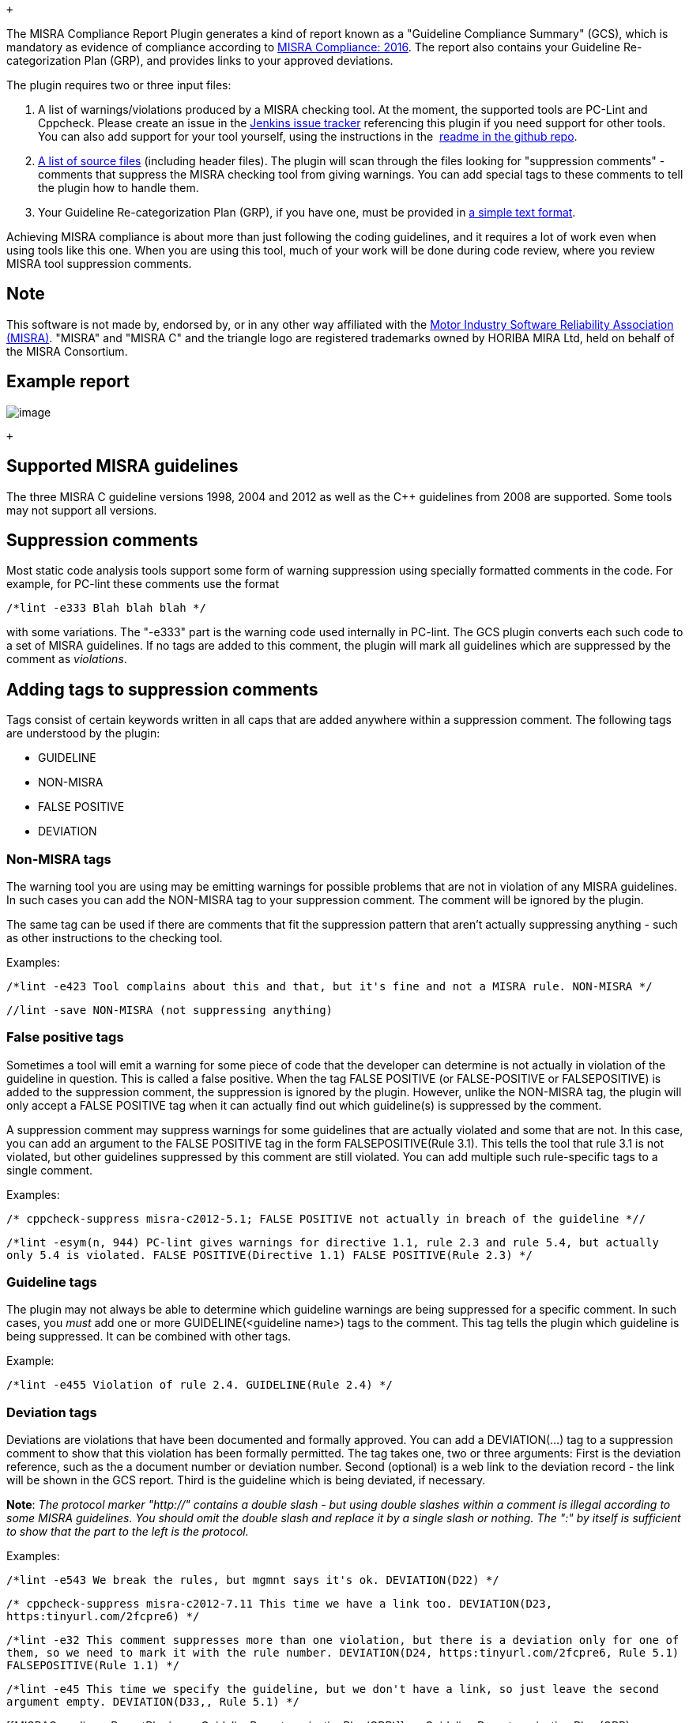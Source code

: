  +

The MISRA Compliance Report Plugin generates a kind of report known as a
"Guideline Compliance Summary" (GCS), which is mandatory as evidence of
compliance according
to https://www.misra.org.uk/LinkClick.aspx?fileticket=w_Syhpkf7xA%3D&tabid=57[MISRA
Compliance: 2016]. The report also contains your Guideline
Re-categorization Plan (GRP), and provides links to your approved
deviations.

The plugin requires two or three input files:

. A list of warnings/violations produced by a MISRA checking tool. At
the moment, the supported tools are PC-Lint and Cppcheck. Please create
an issue in
the https://issues.jenkins-ci.org/secure/Dashboard.jspa[Jenkins issue
tracker] referencing this plugin if you need support for other tools.
You can also add support for your tool yourself, using the instructions
in
the  https://github.com/jenkinsci/misra-compliance-report-generator-plugin[readme
in the github repo].
. https://wiki.jenkins.io/display/JENKINS/MISRA+Compliance+Report+Plugin#MISRAComplianceReportPlugin-listofsourcefiles[A
list of source files] (including header files). The plugin will scan
through the files looking for "suppression comments" - comments that
suppress the MISRA checking tool from giving warnings. You can add
special tags to these comments to tell the plugin how to handle them.
. Your Guideline Re-categorization Plan (GRP), if you have one, must be
provided in
https://wiki.jenkins.io/display/JENKINS/MISRA+Compliance+Report+Plugin#MISRAComplianceReportPlugin-grp[a
simple text format]. 

Achieving MISRA compliance is about more than just following the coding
guidelines, and it requires a lot of work even when using tools like
this one. When you are using this tool, much of your work will be done
during code review, where you review MISRA tool suppression comments. 

[[MISRAComplianceReportPlugin-Note]]
== Note

This software is not made by, endorsed by, or in any other way
affiliated with the https://www.misra.org.uk/[Motor Industry Software
Reliability Association (MISRA)]. "MISRA" and "MISRA C" and the triangle
logo are registered trademarks owned by HORIBA MIRA Ltd, held on behalf
of the MISRA Consortium.

[[MISRAComplianceReportPlugin-Examplereport]]
== Example report

[.confluence-embedded-file-wrapper]#image:docs/images/examplereport.png[image]#

 +

[[MISRAComplianceReportPlugin-SupportedMISRAguidelines]]
== Supported MISRA guidelines

The three MISRA C guideline versions 1998, 2004 and 2012 as well as the
C++ guidelines from 2008 are supported. Some tools may not support all
versions.  +

[[MISRAComplianceReportPlugin-Suppressioncomments]]
== Suppression comments

Most static code analysis tools support some form of warning suppression
using specially formatted comments in the code. For example, for PC-lint
these comments use the format

`+/*lint -e333 Blah blah blah */+`

with some variations. The "-e333" part is the warning code used
internally in PC-lint. The GCS plugin converts each such code to a set
of MISRA guidelines. If no tags are added to this comment, the plugin
will mark all guidelines which are suppressed by the comment as
[.md-html-inline]##_violations_##.

[[MISRAComplianceReportPlugin-Addingtagstosuppressioncomments]]
== Adding tags to suppression comments

Tags consist of certain keywords written in all caps that are added
anywhere within a suppression comment. The following tags are understood
by the plugin:

* GUIDELINE
* NON-MISRA
* FALSE POSITIVE
* DEVIATION

[[MISRAComplianceReportPlugin-Non-MISRAtags]]
=== Non-MISRA tags

The warning tool you are using may be emitting warnings for possible
problems that are not in violation of any MISRA guidelines. In such
cases you can add the NON-MISRA tag to your suppression comment. The
comment will be ignored by the plugin.

The same tag can be used if there are comments that fit the suppression
pattern that aren't actually suppressing anything - such as other
instructions to the checking tool.

Examples:

`+/*lint -e423 Tool complains about this and that, but it's fine and not a MISRA rule. NON-MISRA */+`

`+//lint -save NON-MISRA (not suppressing anything)+`

[[MISRAComplianceReportPlugin-Falsepositivetags]]
=== False positive tags

Sometimes a tool will emit a warning for some piece of code that the
developer can determine is not actually in violation of the guideline in
question. This is called a false positive. When the tag FALSE POSITIVE
(or FALSE-POSITIVE or FALSEPOSITIVE) is added to the suppression
comment, the suppression is ignored by the plugin. However, unlike the
NON-MISRA tag, the plugin will only accept a FALSE POSITIVE tag when it
can actually find out which guideline(s) is suppressed by the comment.

A suppression comment may suppress warnings for some guidelines that are
actually violated and some that are not. In this case, you can add an
argument to the FALSE POSITIVE tag in the form FALSEPOSITIVE(Rule 3.1).
This tells the tool that rule 3.1 is not violated, but other guidelines
suppressed by this comment are still violated. You can add multiple such
rule-specific tags to a single comment.

Examples:

`+/* cppcheck-suppress misra-c2012-5.1; FALSE POSITIVE not actually in breach of the guideline *//+`

`+/*lint -esym(n, 944) PC-lint gives warnings for directive 1.1, rule 2.3 and rule 5.4, but actually only 5.4 is violated. FALSE POSITIVE(Directive 1.1) FALSE POSITIVE(Rule 2.3) */+`

[[MISRAComplianceReportPlugin-Guidelinetags]]
=== Guideline tags

The plugin may not always be able to determine which guideline warnings
are being suppressed for a specific comment. In such cases, you
[.md-html-inline]##_must_## add one or more
GUIDELINE([.md-entity]##<##guideline name[.md-entity]##>##) tags to the
comment. This tag tells the plugin which guideline is being suppressed.
It can be combined with other tags.

Example:

`+/*lint -e455 Violation of rule 2.4. GUIDELINE(Rule 2.4) */+`

[[MISRAComplianceReportPlugin-Deviationtags]]
=== Deviation tags

Deviations are violations that have been documented and formally
approved. You can add a DEVIATION(...) tag to a suppression comment to
show that this violation has been formally permitted. The tag takes one,
two or three arguments: First is the deviation reference, such as the a
document number or deviation number. Second (optional) is a web link to
the deviation record - the link will be shown in the GCS report. Third
is the guideline which is being deviated, if necessary.

*Note*: _The protocol marker "http://" contains a double slash - but
using double slashes within a comment is illegal according to some MISRA
guidelines. You should omit the double slash and replace it by a single
slash or nothing. The ":" by itself is sufficient to show that the part
to the left is the protocol._

Examples:

`+/*lint -e543 We break the rules, but mgmnt says it's ok. DEVIATION(D22) */+`

`+/* cppcheck-suppress misra-c2012-7.11 This time we have a link too. DEVIATION(D23, https:tinyurl.com/2fcpre6) */+`

`+/*lint -e32 This comment suppresses more than one violation, but there is a deviation only for one of them, so we need to mark it with the rule number. DEVIATION(D24,  https:tinyurl.com/2fcpre6, Rule 5.1) FALSEPOSITIVE(Rule 1.1) */+`

`+/*lint -e45 This time we specify the guideline, but we don't have a link, so just leave the second argument empty. DEVIATION(D33,, Rule 5.1) */+`

[[MISRAComplianceReportPlugin-grpGuidelineRe-categorizationPlan(GRP)]]
== [#MISRAComplianceReportPlugin-grp .confluence-anchor-link .conf-macro .output-inline]## ##Guideline Re-categorization Plan (GRP)

Guidelines come in the three categories "Advisory", "Required" and
"Mandatory", but may be re-categorized on a project-basis by a guideline
re-categorization plan (GRP). The legal re-categorizations are

* Required -> Mandatory
* Advisory -> Mandatory
* Advisory -> Required
* Advisory -> Disapplied

If a GRP exists, a pure text version of the GRP must be given as input
to the plugin. Each line of the text file should contain the guideline
name followed by the new category.

Example pure-text GRP file:

[source,md-fences,md-end-block,ty-contain-cm,modeLoaded]
----
Rule 1.1, Mandatory
Rule 4.1, Required
Rule 5.1, Disapplied
----

[[MISRAComplianceReportPlugin-listofsourcefilesListofsourcefiles]]
== [#MISRAComplianceReportPlugin-listofsourcefiles .confluence-anchor-link .conf-macro .output-inline]## ##List of source files

One of the inputs to the plugin is a list of all source files to be
scanned. The list is itself a text file where each line contains the
path to a file, relative to the workspace root. The list should contain
header files as well as source files. A natural approach is to generate
this file using for example a shell script step before the GCS plugin
runs.

[[MISRAComplianceReportPlugin-Result]]
== Result

The end result is either compliant or not compliant - the project is
compliant as long as there are no violations of required or mandatory
rules (or rules that have been re-categorized as required or mandatory).
The report will be created even if the code is deemed not compliant. You
can elect to have Jenkins mark the build as failed if the code is not
compliant.

[[MISRAComplianceReportPlugin-Toolsettings]]
== Tool settings

For each checking tool, the plugin requires a specific output syntax in
order to properly parse the output. The settings required in order to
produce the correct output are given in this section

[[MISRAComplianceReportPlugin-PC-lint]]
=== PC-lint

PC-lint should be set to produce output of the same format used for the
warnings plugin. Details can be found
[.md-link]##https://wiki.jenkins.io/display/JENKINS/PcLint+options[here]##.
These are the essential settings:

[source,md-fences,md-end-block,ty-contain-cm,modeLoaded]
----
+ffn // force full path names
-width(0) // don't insert line breaks (unlimited output width).
-hf1 // message height one
-"format=%f(%l): %t %n: %m"
----

[[MISRAComplianceReportPlugin-Cppcheck]]
=== [.md-plain]#Cppcheck#

[.md-plain]##Cppcheck comes with
##[.md-link]##https://github.com/danmar/cppcheck/blob/master/addons/misra.py[[.md-plain]#a
python add-on specifically to check MISRA guidelines#]##[.md-plain]##.
At the time of writing, only the C 2012 version of the guidelines is
supported. Since suppressions in a separate file are not yet supported,
you will need to use
##[.md-link]##http://cppcheck.sourceforge.net/manual.html#idm479[[.md-plain]#inline
suppressions#]##[.md-plain]##, so run cppcheck with the option
##--inline-suppr[.md-plain]# . Suppressions for the python add-on are in
the format #

[source,md-fences,md-end-block,ty-contain-cm,modeLoaded]
----
/* cppcheck-suppress misra-c2012-4.1 ; your tags here e.g. DEVIATION(D3) */
----

[.md-plain]##Here 4.1 is the rule number to suppress. Note the semicolon
between the rule identifier and your tags. You do not need a
##[.md-link]##http://cppcheck.sourceforge.net/manual.html#idm429[[.md-plain]#"MISRA
Text file"#]##[.md-plain]# to use with cppcheck for this plugin to work,
although it helps to clarify the warnings from the cppcheck addon.#

[[MISRAComplianceReportPlugin-Logofsuppressions]]
== Log of suppressions

The plugin can generate a text file containing a log of suppressed
violations with file names and line numbers of where they occur. The log
is in the format of warnings from the clang-compiler, so that it can be
parsed automatically by existing tools. Each suppression has a warning
level, either `+info+`, `+warning+` or `+error+`. The `+info+` level is
given to violations of advisory guidelines, non-MISRA tags, false
positive tags and deviation tags. The info tag indicates that a code
reviewer should verify the tag or violation. The `+warning+` level is
given to suspicious non-MISRA tags. The `+error+` level is given to
untagged violations of required and mandatory guidelines.

The log can be used to automatically generate useful info for code
review using for example the _violation comments to bitbucket server_
plugin using the CLANG format settings.

Example log:

[source,md-fences,md-end-block,ty-contain-cm,modeLoaded]
----
file1.c:20: info: Violation of Rule 1.2 (Advisory)
file2.c:30: info: Deviation of Rule 2.1 (Advisory)
file3.c:5: info: Suppression of Directive 1.1 (Mandatory) tagged as false positive
file4.c:3: info: Tool suppression comment tagged as not MISRA relevant
file5.c:22: warning: Tool suppression comment tagged as not MISRA relevant, but PC-Lint indicates that this comment suppresses Rule 1.1 and Rule 1.2
file6.c:1: error: Violation of Directive 1.1 (Mandatory)
file7.c:2: error: Violation of Rule 2.2 (Required)
----

[[MISRAComplianceReportPlugin-Pluginsettings]]
== Plugin settings

Settings for the plugin in the Jenkins Pipeline Syntax Snippet Generator
is shown below. If you are using a scripted pipeline, note that
variables in groovy strings will be expanded only in strings with double
quotes. So in the example below, you should replace '$\{swVersion}' by
"$\{swVersion}" in the actual script.

 +

[.confluence-embedded-file-wrapper]#image:docs/images/MisraPluginSettings.png[image]#
